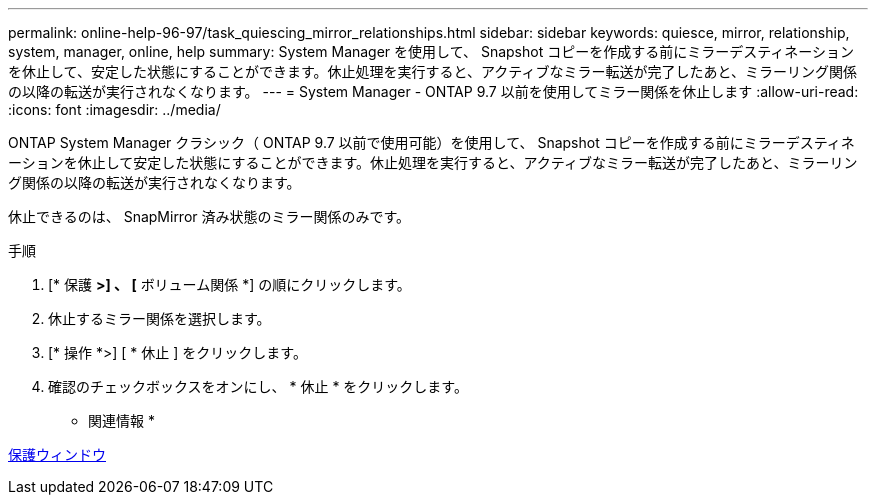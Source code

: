 ---
permalink: online-help-96-97/task_quiescing_mirror_relationships.html 
sidebar: sidebar 
keywords: quiesce, mirror, relationship, system, manager, online, help 
summary: System Manager を使用して、 Snapshot コピーを作成する前にミラーデスティネーションを休止して、安定した状態にすることができます。休止処理を実行すると、アクティブなミラー転送が完了したあと、ミラーリング関係の以降の転送が実行されなくなります。 
---
= System Manager - ONTAP 9.7 以前を使用してミラー関係を休止します
:allow-uri-read: 
:icons: font
:imagesdir: ../media/


[role="lead"]
ONTAP System Manager クラシック（ ONTAP 9.7 以前で使用可能）を使用して、 Snapshot コピーを作成する前にミラーデスティネーションを休止して安定した状態にすることができます。休止処理を実行すると、アクティブなミラー転送が完了したあと、ミラーリング関係の以降の転送が実行されなくなります。

休止できるのは、 SnapMirror 済み状態のミラー関係のみです。

.手順
. [* 保護 *>] 、 [* ボリューム関係 *] の順にクリックします。
. 休止するミラー関係を選択します。
. [* 操作 *>] [ * 休止 ] をクリックします。
. 確認のチェックボックスをオンにし、 * 休止 * をクリックします。


* 関連情報 *

xref:reference_protection_window.adoc[保護ウィンドウ]
